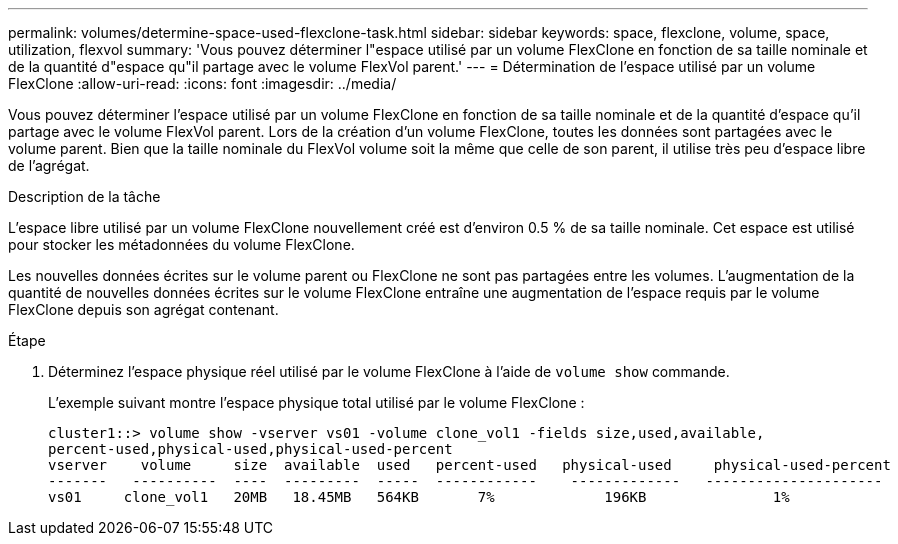---
permalink: volumes/determine-space-used-flexclone-task.html 
sidebar: sidebar 
keywords: space, flexclone, volume, space, utilization, flexvol 
summary: 'Vous pouvez déterminer l"espace utilisé par un volume FlexClone en fonction de sa taille nominale et de la quantité d"espace qu"il partage avec le volume FlexVol parent.' 
---
= Détermination de l'espace utilisé par un volume FlexClone
:allow-uri-read: 
:icons: font
:imagesdir: ../media/


[role="lead"]
Vous pouvez déterminer l'espace utilisé par un volume FlexClone en fonction de sa taille nominale et de la quantité d'espace qu'il partage avec le volume FlexVol parent. Lors de la création d'un volume FlexClone, toutes les données sont partagées avec le volume parent. Bien que la taille nominale du FlexVol volume soit la même que celle de son parent, il utilise très peu d'espace libre de l'agrégat.

.Description de la tâche
L'espace libre utilisé par un volume FlexClone nouvellement créé est d'environ 0.5 % de sa taille nominale. Cet espace est utilisé pour stocker les métadonnées du volume FlexClone.

Les nouvelles données écrites sur le volume parent ou FlexClone ne sont pas partagées entre les volumes. L'augmentation de la quantité de nouvelles données écrites sur le volume FlexClone entraîne une augmentation de l'espace requis par le volume FlexClone depuis son agrégat contenant.

.Étape
. Déterminez l'espace physique réel utilisé par le volume FlexClone à l'aide de `volume show` commande.
+
L'exemple suivant montre l'espace physique total utilisé par le volume FlexClone :

+
[listing]
----

cluster1::> volume show -vserver vs01 -volume clone_vol1 -fields size,used,available,
percent-used,physical-used,physical-used-percent
vserver    volume     size  available  used   percent-used   physical-used     physical-used-percent
-------   ----------  ----  ---------  -----  ------------    -------------   ---------------------
vs01     clone_vol1   20MB   18.45MB   564KB       7%             196KB               1%
----

